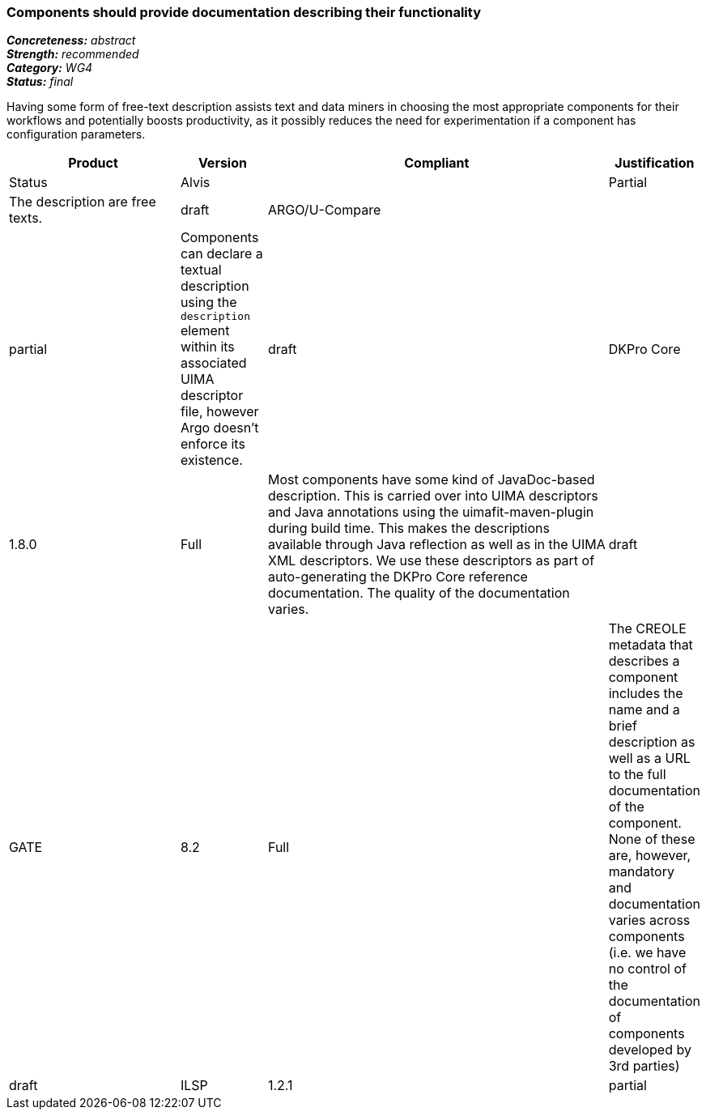 === Components should provide documentation describing their functionality

[%hardbreaks]
[small]#*_Concreteness:_* __abstract__#
[small]#*_Strength:_* __recommended__#
[small]#*_Category:_* __WG4__#
[small]#*_Status:_* __final__#

Having some form of free-text description assists text and data miners in choosing the most appropriate components for their workflows and potentially boosts productivity, as it possibly reduces the need for experimentation if a component has configuration parameters. 

[cols="2,1,4,1"]
|====
|Product|Version|Compliant|Justification|Status

| Alvis
|
| Partial
| The description are free texts.
| draft

| ARGO/U-Compare
|
| partial
| Components can declare a textual description using the `description` element within its associated UIMA descriptor file, however Argo doesn't enforce its existence. 
| draft

| DKPro Core
| 1.8.0
| Full
| Most components have some kind of JavaDoc-based description. This is carried over into UIMA descriptors and Java annotations using the uimafit-maven-plugin during build time. This makes the descriptions available through Java reflection as well as in the UIMA XML descriptors. We use these descriptors as part of auto-generating the DKPro Core reference documentation. The quality of the documentation varies.
| draft

| GATE
| 8.2
| Full
| The CREOLE metadata that describes a component includes the name and a brief description as well as a URL to the full documentation of the component. None of these are, however, mandatory and documentation varies across components (i.e. we have no control of the documentation of components developed by 3rd parties)
| draft

| ILSP
| 1.2.1
| partial
| Most components have a minimal textual description in the UIMA descriptor file, which is often replicated in the Maven POM. If applicable, a reference to a scientific article is also included. 
| draft
|====
